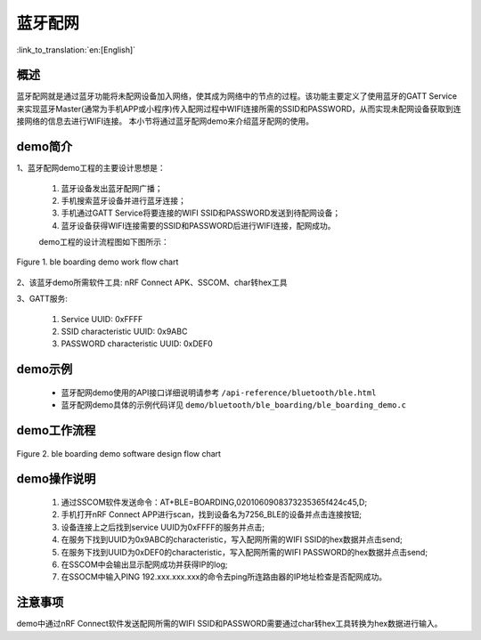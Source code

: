 蓝牙配网
========================

:link_to_translation:`en:[English]`

概述
--------------------------
蓝牙配网就是通过蓝牙功能将未配网设备加入网络，使其成为网络中的节点的过程。该功能主要定义了使用蓝牙的GATT Service来实现蓝牙Master(通常为手机APP或小程序)传入配网过程中WIFI连接所需的SSID和PASSWORD，从而实现未配网设备获取到连接网络的信息去进行WIFI连接。
本小节将通过蓝牙配网demo来介绍蓝牙配网的使用。

demo简介
--------------------------
1、蓝牙配网demo工程的主要设计思想是：

 1) 蓝牙设备发出蓝牙配网广播；
 2) 手机搜索蓝牙设备并进行蓝牙连接；
 3) 手机通过GATT Service将要连接的WIFI SSID和PASSWORD发送到待配网设备；
 4) 蓝牙设备获得WIFI连接需要的SSID和PASSWORD后进行WIFI连接，配网成功。
 
 demo工程的设计流程图如下图所示：

.. figure:: ../../../_static/ble_boarding_demo_work_flow.png
    :align: center
    :alt: 蓝牙配网demo工作流程
    :figclass: align-center

    Figure 1. ble boarding demo work flow chart

2、该蓝牙demo所需软件工具: nRF Connect APK、SSCOM、char转hex工具
	
3、GATT服务:

 1) Service UUID: 0xFFFF 
 2) SSID characteristic UUID: 0x9ABC 
 3) PASSWORD characteristic UUID: 0xDEF0 

demo示例
--------------------------
 - 蓝牙配网demo使用的API接口详细说明请参考 ``/api-reference/bluetooth/ble.html``

 - 蓝牙配网demo具体的示例代码详见 ``demo/bluetooth/ble_boarding/ble_boarding_demo.c``

demo工作流程
--------------------------
	
.. figure:: ../../../_static/ble_boarding_demo_software_design_flow.png
    :align: center
    :alt: 蓝牙配网demo软件设计流程
    :figclass: align-center

    Figure 2. ble boarding demo software design flow chart


demo操作说明
--------------------------
 1) 通过SSCOM软件发送命令：AT+BLE=BOARDING,0201060908373235365f424c45,D;
 2) 手机打开nRF Connect APP进行scan，找到设备名为7256_BLE的设备并点击连接按钮;
 3) 设备连接上之后找到service UUID为0xFFFF的服务并点击;
 4) 在服务下找到UUID为0x9ABC的characteristic，写入配网所需的WIFI SSID的hex数据并点击send;
 5) 在服务下找到UUID为0xDEF0的characteristic，写入配网所需的WIFI PASSWORD的hex数据并点击send;
 6) 在SSCOM中会输出显示配网成功并获得IP的log;
 7) 在SSOCM中输入PING 192.xxx.xxx.xxx的命令去ping所连路由器的IP地址检查是否配网成功。

注意事项
--------------------------
demo中通过nRF Connect软件发送配网所需的WIFI SSID和PASSWORD需要通过char转hex工具转换为hex数据进行输入。
	
